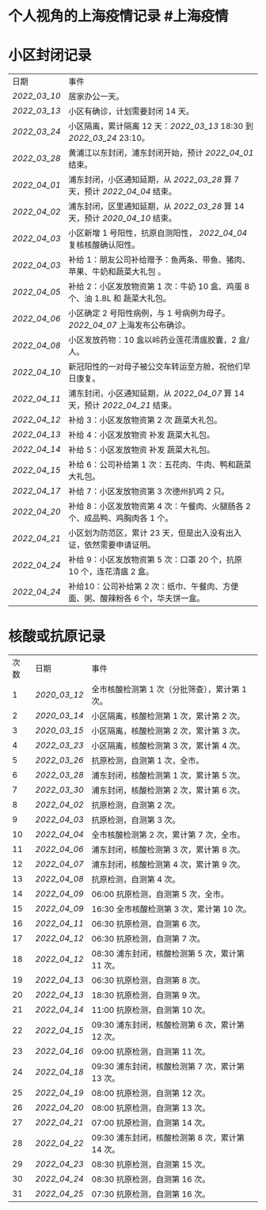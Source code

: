 * 个人视角的上海疫情记录 #上海疫情
* 小区封闭记录
| 日期           | 事件                                                                           |
| [[2022_03_10]] | 居家办公一天。                                                                 |
| [[2022_03_13]] | 小区有确诊，计划需要封闭 14 天。                                               |
| [[2022_03_24]] | 小区隔离，累计隔离 12 天：[[2022_03_13]] 18:30 到 [[2022_03_24]] 23:10。       |
| [[2022_03_28]] | 黄浦江以东封闭，浦东封闭开始，预计 [[2022_04_01]] 结束。                       |
| [[2022_04_01]] | 浦东封闭，小区通知延期，从 [[2022_03_28]] 算 7 天，预计 [[2022_04_04]] 结束。  |
| [[2022_04_02]] | 浦东封闭，区里通知延期，从 [[2022_03_28]] 算 14 天，预计 [[2020_04_10]] 结束。 |
| [[2022_04_03]] | 小区新增 1 号阳性，抗原自测阳性， [[2022_04_04]] 复核核酸确认阳性。            |
| [[2022_04_03]] | 补给 1：朋友公司补给赠予：鱼两条、带鱼、猪肉、苹果、牛奶和蔬菜大礼包     。    |
| [[2022_04_05]] | 补给 2：小区发放物资第 1 次：牛奶 10 盒、鸡蛋 8 个、油 1.8L 和 蔬菜大礼包。    |
| [[2022_04_06]] | 小区确定 2 号阳性病例，与 1 号病例为母子。 [[2022_04_07]] 上海发布公布确诊。   |
| [[2022_04_08]] | 小区发放药物：10 盒以岭药业莲花清瘟胶囊，2 盒/人。                             |
| [[2022_04_10]] | 新冠阳性的一对母子被公交车转运至方舱，祝他们早日康复。                         |
| [[2022_04_11]] | 浦东封闭，小区通知延期，从 [[2022_04_07]] 算 14 天，预计 [[2022_04_21]] 结束。 |
| [[2022_04_12]] | 补给 3：小区发放物资第 2 次 蔬菜大礼包。                                       |
| [[2022_04_13]] | 补给 4：小区发放物资 补发 蔬菜大礼包。                                         |
| [[2022_04_14]] | 补给 5：小区发放物资 补发 蔬菜大礼包。                                         |
| [[2022_04_15]] | 补给 6：公司补给第 1 次：五花肉、牛肉、鸭和蔬菜大礼包。                        |
| [[2022_04_17]] | 补给 7：小区发放物资第 3 次德州扒鸡 2 只。                                     |
| [[2022_04_20]] | 补给 8：小区发放物资第 4 次：午餐肉、火腿肠各 2 个、成品鸭、鸡胸肉各 1 个。    |
| [[2022_04_21]] | 小区划为防范区，累计 23 天，但是出入没有出入证，依然需要申请证明。             |
| [[2022_04_24]] | 补给 9：小区发放物资第 5 次：口罩 20 个，抗原 10 个，连花清瘟 2 盒。           |
| [[2022_04_24]] | 补给10：公司补给第 2 次：纸巾、午餐肉、方便面、粥、酸辣粉各 6 个，华夫饼一盒。 |
* 核酸或抗原记录
| 次数 | 日期           | 事件                                            |
| 1    | [[2020_03_12]] | 全市核酸检测第 1 次（分批筛查），累计第 1 次。  |
| 2    | [[2020_03_14]] | 小区隔离，核酸检测第 1 次，累计第 2 次。        |
| 3    | [[2020_03_15]] | 小区隔离，核酸检测第 2 次，累计第 3 次。        |
| 4    | [[2022_03_23]] | 小区隔离，核酸检测第 3 次，累计第 4 次。        |
| 5    | [[2022_03_26]] | 抗原检测，自测第 1 次，全市。                   |
| 6    | [[2022_03_28]] | 浦东封闭，核酸检测第 1 次，累计第 5 次。        |
| 7    | [[2022_03_30]] | 浦东封闭，核酸检测第 2 次，累计第 6 次。        |
| 8    | [[2022_04_02]] | 抗原检测，自测第 2 次。                         |
| 9    | [[2022_04_03]] | 抗原检测，自测第 3 次。                         |
| 10   | [[2022_04_04]] | 全市核酸检测第 2 次，累计第 7 次，全市。        |
| 11   | [[2022_04_06]] | 浦东封闭，核酸检测第 3 次，累计第 8 次。        |
| 12   | [[2022_04_07]] | 浦东封闭，核酸检测第 4 次，累计第 9 次。        |
| 13   | [[2022_04_08]] | 抗原检测，自测第 4 次。                         |
| 14   | [[2022_04_09]] | 06:00 抗原检测，自测第 5 次，全市。             |
| 15   | [[2022_04_09]] | 16:30 全市核酸检测第 3 次，累计第 10 次。       |
| 16   | [[2022_04_11]] | 06:30 抗原检测，自测第 6 次。                   |
| 17   | [[2022_04_12]] | 06:30 抗原检测，自测第 7 次。                   |
| 18   | [[2022_04_12]] | 08:30 浦东封闭，核酸检测第 5 次，累计第 11 次。 |
| 19   | [[2022_04_13]] | 06:30 抗原检测，自测第 8 次。                   |
| 20   | [[2022_04_13]] | 18:30 抗原检测，自测第 9 次。                   |
| 21   | [[2022_04_14]] | 11:00 抗原检测，自测第 10 次。                  |
| 22   | [[2022_04_15]] | 09:30 浦东封闭，核酸检测第 6 次，累计第 12 次。 |
| 23   | [[2022_04_16]] | 09:00 抗原检测，自测第 11 次。                  |
| 24   | [[2022_04_18]] | 09:30 浦东封闭，核酸检测第 7 次，累计第 13 次。 |
| 25   | [[2022_04_19]] | 08:00 抗原检测，自测第 12 次。                  |
| 26   | [[2022_04_20]] | 08:00 抗原检测，自测第 13 次。                  |
| 27   | [[2022_04_21]] | 07:00 抗原检测，自测第 14 次。                  |
| 28   | [[2022_04_22]] | 09:30 浦东封闭，核酸检测第 8 次，累计第 14 次。 |
| 29   | [[2022_04_23]] | 08:30 抗原检测，自测第 15 次。                  |
| 30   | [[2022_04_24]] | 08:30 抗原检测，自测第 16 次。                  |
| 31   | [[2022_04_25]] | 07:30 抗原检测，自测第 16 次。                  |
